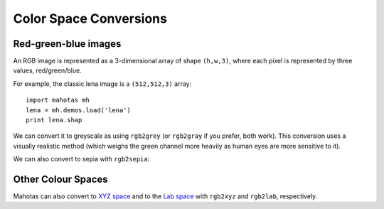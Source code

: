 =======================
Color Space Conversions
=======================

.. versionadded:: 0.9.6

Red-green-blue images
---------------------

An RGB image is represented as a 3-dimensional array of shape ``(h,w,3)``,
where each pixel is represented by three values, red/green/blue.

For example, the classic lena image is a ``(512,512,3)`` array::

   import mahotas mh
   lena = mh.demos.load('lena')
   print lena.shap

We can convert it to greyscale as using ``rgb2grey`` (or ``rgb2gray`` if you
prefer, both work). This conversion uses a visually realistic method (which
weighs the green channel more heavily as human eyes are more sensitive to it).

.. plot::
   import mahotas mh
   lena = mh.demos.load('lena')

   lenag = mh.colors.rgb2grey(lena)

   imshow(lenag)

We can also convert to sepia with ``rgb2sepia``:

.. plot::

   import mahotas mh
   lena = mh.demos.load('lena')

   lenas = mh.colors.rgb2sepia(lena)

   imshow(lenas)

Other Colour Spaces
-------------------

Mahotas can also convert to `XYZ space
<http://en.wikipedia.org/wiki/CIE_1931_color_space>`__ and to the `Lab space
<http://en.wikipedia.org/wiki/Lab_color_space>`__ with ``rgb2xyz`` and
``rgb2lab``, respectively.

